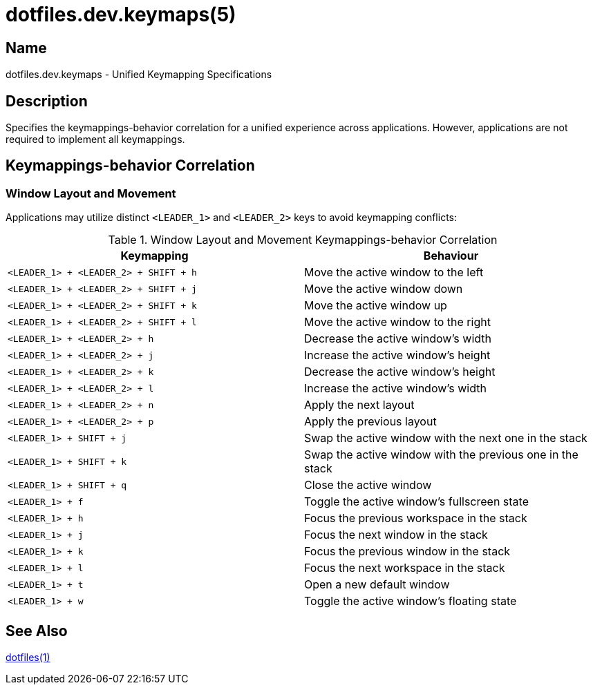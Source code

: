 = dotfiles.dev.keymaps(5)

== Name

dotfiles.dev.keymaps - Unified Keymapping Specifications

== Description

Specifies the keymappings-behavior correlation for a unified experience across
applications. However, applications are not required to implement all
keymappings.

== Keymappings-behavior Correlation

=== Window Layout and Movement

Applications may utilize distinct `<LEADER_1>` and `<LEADER_2>` keys to avoid
keymapping conflicts:

.Window Layout and Movement Keymappings-behavior Correlation
|===
| Keymapping | Behaviour

| `<LEADER_1> + <LEADER_2> + SHIFT + h`
| Move the active window to the left

| `<LEADER_1> + <LEADER_2> + SHIFT + j`
| Move the active window down

| `<LEADER_1> + <LEADER_2> + SHIFT + k`
| Move the active window up

| `<LEADER_1> + <LEADER_2> + SHIFT + l`
| Move the active window to the right

| `<LEADER_1> + <LEADER_2> + h`
| Decrease the active window's width

| `<LEADER_1> + <LEADER_2> + j`
| Increase the active window's height

| `<LEADER_1> + <LEADER_2> + k`
| Decrease the active window's height

| `<LEADER_1> + <LEADER_2> + l`
| Increase the active window's width

| `<LEADER_1> + <LEADER_2> + n`
| Apply the next layout

| `<LEADER_1> + <LEADER_2> + p`
| Apply the previous layout

| `<LEADER_1> + SHIFT + j`
| Swap the active window with the next one in the stack

| `<LEADER_1> + SHIFT + k`
| Swap the active window with the previous one in the stack

| `<LEADER_1> + SHIFT + q`
| Close the active window

| `<LEADER_1> + f`
| Toggle the active window's fullscreen state

| `<LEADER_1> + h`
| Focus the previous workspace in the stack

| `<LEADER_1> + j`
| Focus the next window in the stack

| `<LEADER_1> + k`
| Focus the previous window in the stack

| `<LEADER_1> + l`
| Focus the next workspace in the stack

| `<LEADER_1> + t`
| Open a new default window

| `<LEADER_1> + w`
| Toggle the active window's floating state
|===

== See Also

link:../../../README.adoc[dotfiles(1)]

